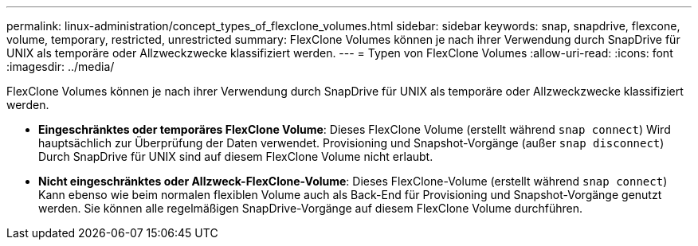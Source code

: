 ---
permalink: linux-administration/concept_types_of_flexclone_volumes.html 
sidebar: sidebar 
keywords: snap, snapdrive, flexcone, volume, temporary, restricted, unrestricted 
summary: FlexClone Volumes können je nach ihrer Verwendung durch SnapDrive für UNIX als temporäre oder Allzweckzwecke klassifiziert werden. 
---
= Typen von FlexClone Volumes
:allow-uri-read: 
:icons: font
:imagesdir: ../media/


[role="lead"]
FlexClone Volumes können je nach ihrer Verwendung durch SnapDrive für UNIX als temporäre oder Allzweckzwecke klassifiziert werden.

* *Eingeschränktes oder temporäres FlexClone Volume*: Dieses FlexClone Volume (erstellt während `snap connect`) Wird hauptsächlich zur Überprüfung der Daten verwendet. Provisioning und Snapshot-Vorgänge (außer `snap disconnect`) Durch SnapDrive für UNIX sind auf diesem FlexClone Volume nicht erlaubt.
* *Nicht eingeschränktes oder Allzweck-FlexClone-Volume*: Dieses FlexClone-Volume (erstellt während `snap connect`) Kann ebenso wie beim normalen flexiblen Volume auch als Back-End für Provisioning und Snapshot-Vorgänge genutzt werden. Sie können alle regelmäßigen SnapDrive-Vorgänge auf diesem FlexClone Volume durchführen.

